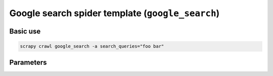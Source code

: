 .. _google-search:

=================================================
Google search spider template (``google_search``)
=================================================

Basic use
=========

.. code-block:: shell

    scrapy crawl google_search -a search_queries="foo bar"

Parameters
==========

.. autopydantic_model:: zyte_spider_templates.spiders.serp.GoogleSearchSpiderParams
    :inherited-members: BaseModel
    :exclude-members: model_computed_fields
